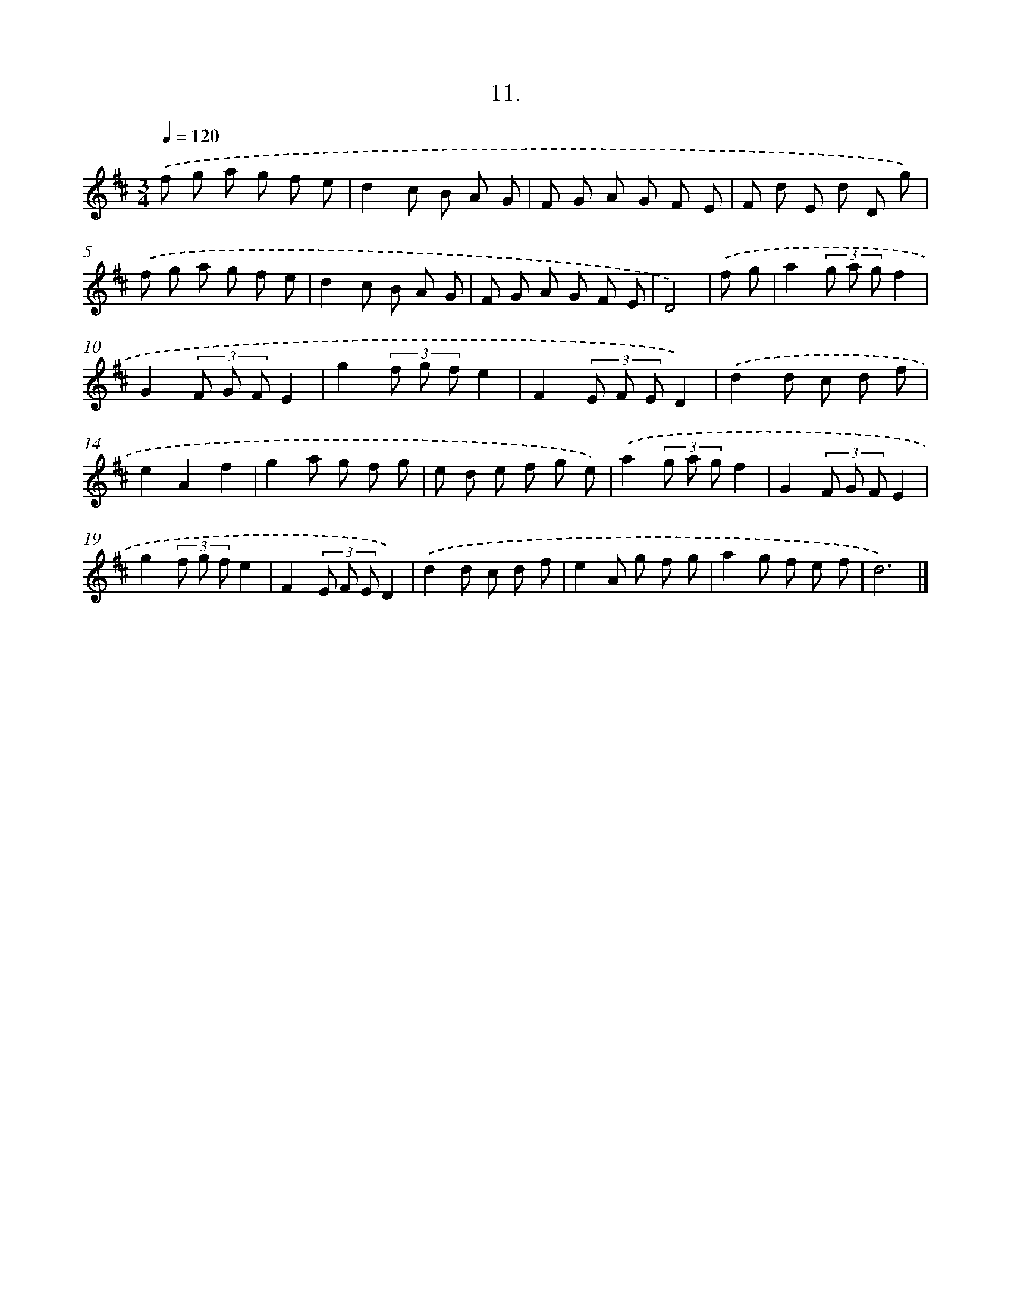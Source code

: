 X: 14324
T: 11.
%%abc-version 2.0
%%abcx-abcm2ps-target-version 5.9.1 (29 Sep 2008)
%%abc-creator hum2abc beta
%%abcx-conversion-date 2018/11/01 14:37:43
%%humdrum-veritas 2600863253
%%humdrum-veritas-data 1517166721
%%continueall 1
%%barnumbers 0
L: 1/8
M: 3/4
Q: 1/4=120
K: D clef=treble
.('f g a g f e |
d2c B A G |
F G A G F E |
F d E d D g) |
.('f g a g f e |
d2c B A G |
F G A G F E |
D4) |
.('f g [I:setbarnb 9]|
a2(3g a gf2 |
G2(3F G FE2 |
g2(3f g fe2 |
F2(3E F ED2) |
.('d2d c d f |
e2A2f2 |
g2a g f g |
e d e f g e) |
.('a2(3g a gf2 |
G2(3F G FE2 |
g2(3f g fe2 |
F2(3E F ED2) |
.('d2d c d f |
e2A g f g |
a2g f e f |
d6) |]
